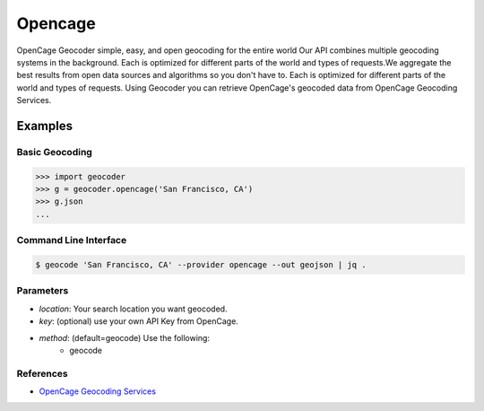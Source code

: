 Opencage
========

OpenCage Geocoder simple, easy, and open geocoding for the entire world
Our API combines multiple geocoding systems in the background.
Each is optimized for different parts of the world and types of requests.We aggregate the best results from open data sources and algorithms so you don't have to.
Each is optimized for different parts of the world and types of requests.
Using Geocoder you can retrieve OpenCage's geocoded data from OpenCage Geocoding Services.

Examples
~~~~~~~~

Basic Geocoding
---------------

.. code-block:: python

    >>> import geocoder
    >>> g = geocoder.opencage('San Francisco, CA')
    >>> g.json
    ...

Command Line Interface
----------------------

.. code-block:: bash

    $ geocode 'San Francisco, CA' --provider opencage --out geojson | jq .

Parameters
----------

- `location`: Your search location you want geocoded.
- `key`: (optional) use your own API Key from OpenCage.
- `method`: (default=geocode) Use the following:
    - geocode

References
----------

- `OpenCage Geocoding Services <http://geocoder.opencagedata.com/api.html>`_

